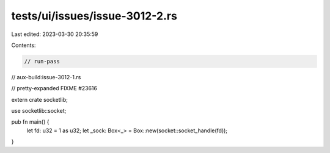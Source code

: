 tests/ui/issues/issue-3012-2.rs
===============================

Last edited: 2023-03-30 20:35:59

Contents:

.. code-block:: rs

    // run-pass
// aux-build:issue-3012-1.rs

// pretty-expanded FIXME #23616

extern crate socketlib;

use socketlib::socket;

pub fn main() {
    let fd: u32 = 1 as u32;
    let _sock: Box<_> = Box::new(socket::socket_handle(fd));
}


